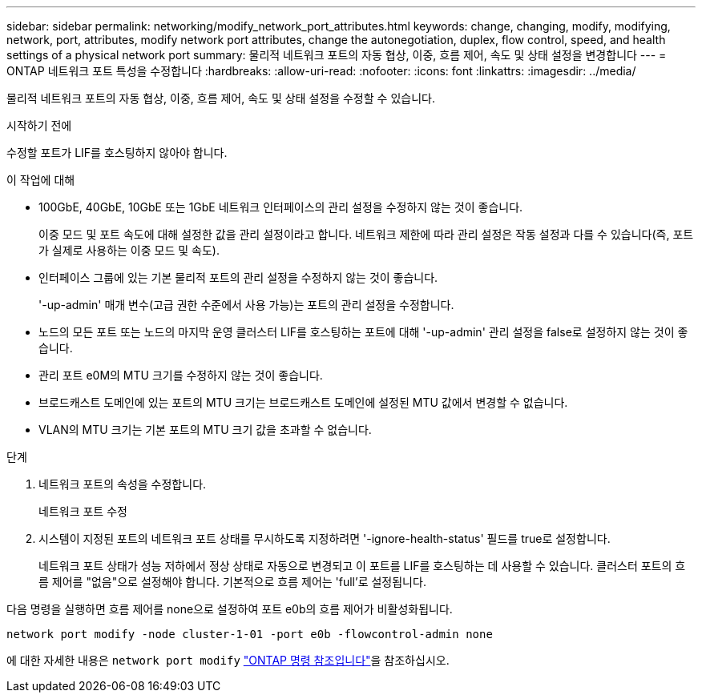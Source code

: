 ---
sidebar: sidebar 
permalink: networking/modify_network_port_attributes.html 
keywords: change, changing, modify, modifying, network, port, attributes, modify network port attributes, change the autonegotiation, duplex, flow control, speed, and health settings of a physical network port 
summary: 물리적 네트워크 포트의 자동 협상, 이중, 흐름 제어, 속도 및 상태 설정을 변경합니다 
---
= ONTAP 네트워크 포트 특성을 수정합니다
:hardbreaks:
:allow-uri-read: 
:nofooter: 
:icons: font
:linkattrs: 
:imagesdir: ../media/


[role="lead"]
물리적 네트워크 포트의 자동 협상, 이중, 흐름 제어, 속도 및 상태 설정을 수정할 수 있습니다.

.시작하기 전에
수정할 포트가 LIF를 호스팅하지 않아야 합니다.

.이 작업에 대해
* 100GbE, 40GbE, 10GbE 또는 1GbE 네트워크 인터페이스의 관리 설정을 수정하지 않는 것이 좋습니다.
+
이중 모드 및 포트 속도에 대해 설정한 값을 관리 설정이라고 합니다. 네트워크 제한에 따라 관리 설정은 작동 설정과 다를 수 있습니다(즉, 포트가 실제로 사용하는 이중 모드 및 속도).

* 인터페이스 그룹에 있는 기본 물리적 포트의 관리 설정을 수정하지 않는 것이 좋습니다.
+
'-up-admin' 매개 변수(고급 권한 수준에서 사용 가능)는 포트의 관리 설정을 수정합니다.

* 노드의 모든 포트 또는 노드의 마지막 운영 클러스터 LIF를 호스팅하는 포트에 대해 '-up-admin' 관리 설정을 false로 설정하지 않는 것이 좋습니다.
* 관리 포트 e0M의 MTU 크기를 수정하지 않는 것이 좋습니다.
* 브로드캐스트 도메인에 있는 포트의 MTU 크기는 브로드캐스트 도메인에 설정된 MTU 값에서 변경할 수 없습니다.
* VLAN의 MTU 크기는 기본 포트의 MTU 크기 값을 초과할 수 없습니다.


.단계
. 네트워크 포트의 속성을 수정합니다.
+
네트워크 포트 수정

. 시스템이 지정된 포트의 네트워크 포트 상태를 무시하도록 지정하려면 '-ignore-health-status' 필드를 true로 설정합니다.
+
네트워크 포트 상태가 성능 저하에서 정상 상태로 자동으로 변경되고 이 포트를 LIF를 호스팅하는 데 사용할 수 있습니다. 클러스터 포트의 흐름 제어를 "없음"으로 설정해야 합니다. 기본적으로 흐름 제어는 'full'로 설정됩니다.



다음 명령을 실행하면 흐름 제어를 none으로 설정하여 포트 e0b의 흐름 제어가 비활성화됩니다.

....
network port modify -node cluster-1-01 -port e0b -flowcontrol-admin none
....
에 대한 자세한 내용은 `network port modify` link:https://docs.netapp.com/us-en/ontap-cli/network-port-modify.html["ONTAP 명령 참조입니다"^]을 참조하십시오.
